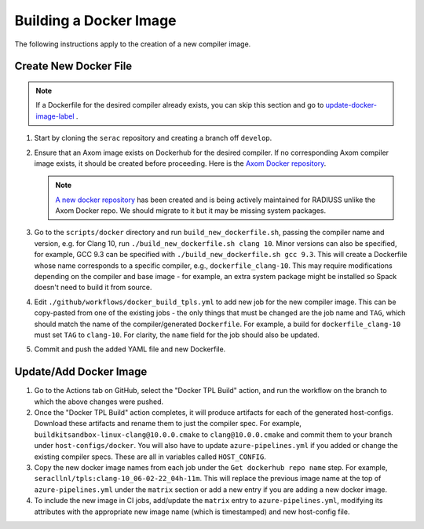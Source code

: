 .. ## Copyright (c) 2019-2023, Lawrence Livermore National Security, LLC and
.. ## other Serac Project Developers. See the top-level COPYRIGHT file for details.
.. ##
.. ## SPDX-License-Identifier: (BSD-3-Clause)

=======================
Building a Docker Image
=======================

The following instructions apply to the creation of a new compiler image.


Create New Docker File
----------------------

.. note:: If a Dockerfile for the desired compiler already exists, you can skip this section and go to `update-docker-image-label`_ .

#. Start by cloning the ``serac`` repository and creating a branch off ``develop``.  
#. Ensure that an Axom image exists on Dockerhub for the desired compiler.
   If no corresponding Axom compiler image exists, it should be 
   created before proceeding. Here is the `Axom Docker repository <https://github.com/LLNL/axom-docker>`_.

   .. note:: `A new docker repository <https://github.com/rse-ops/docker-images>`_ has been created and
      is being actively maintained for RADIUSS unlike the Axom Docker repo. We should migrate to it but it may
      be missing system packages.

#. Go to the ``scripts/docker`` directory and run ``build_new_dockerfile.sh``, passing the compiler
   name and version, e.g. for Clang 10, run ``./build_new_dockerfile.sh clang 10``.  Minor versions can also be specified,
   for example, GCC 9.3 can be specified with ``./build_new_dockerfile.sh gcc 9.3``.  This will create a Dockerfile whose
   name corresponds to a specific compiler, e.g., ``dockerfile_clang-10``.  This may require modifications depending on the
   compiler and base image - for example, an extra system package might be installed so Spack doesn't need to build it from source.
#. Edit ``./github/workflows/docker_build_tpls.yml`` to add new job for the new compiler image.  This can be copy-pasted 
   from one of the existing jobs - the only things that must be changed are the job name and ``TAG``, which should match the
   name of the compiler/generated ``Dockerfile``.  For example, a build for ``dockerfile_clang-10`` must set ``TAG``
   to ``clang-10``.  For clarity, the ``name`` field for the job should also be updated.
#. Commit and push the added YAML file and new Dockerfile.


.. _update-docker-image-label:

Update/Add Docker Image
-----------------------

#. Go to the Actions tab on GitHub, select the "Docker TPL Build" action, and run the workflow on the branch to
   which the above changes were pushed.
#. Once the "Docker TPL Build" action completes, it will produce artifacts for each of the generated host-configs.
   Download these artifacts and rename them to just the compiler spec.  For example, ``buildkitsandbox-linux-clang@10.0.0.cmake``
   to ``clang@10.0.0.cmake`` and commit them to your branch under ``host-configs/docker``.  You will also have to update
   ``azure-pipelines.yml`` if you added or change the existing compiler specs. These are all in variables called ``HOST_CONFIG``.
#. Copy the new docker image names from each job under the ``Get dockerhub repo name`` step.  For example,
   ``seracllnl/tpls:clang-10_06-02-22_04h-11m``. This will replace the previous image name at the top of ``azure-pipelines.yml``
   under the ``matrix`` section or add a new entry if you are adding a new docker image.
#. To include the new image in CI jobs, add/update the ``matrix`` entry to ``azure-pipelines.yml``, modifying its 
   attributes with the appropriate new image name (which is timestamped) and new host-config file.
